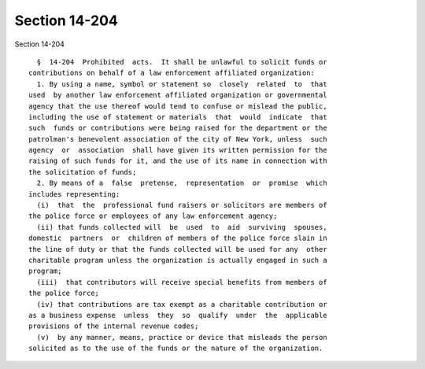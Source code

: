 Section 14-204
==============

Section 14-204 ::    
        
     
        §  14-204  Prohibited  acts.  It shall be unlawful to solicit funds or
      contributions on behalf of a law enforcement affiliated organization:
        1. By using a name, symbol or statement so  closely  related  to  that
      used  by another law enforcement affiliated organization or governmental
      agency that the use thereof would tend to confuse or mislead the public,
      including the use of statement or materials  that  would  indicate  that
      such  funds or contributions were being raised for the department or the
      patrolman's benevolent association of the city of New York, unless  such
      agency  or  association  shall have given its written permission for the
      raising of such funds for it, and the use of its name in connection with
      the solicitation of funds;
        2. By means of a  false  pretense,  representation  or  promise  which
      includes representing:
        (i)  that  the  professional fund raisers or solicitors are members of
      the police force or employees of any law enforcement agency;
        (ii) that funds collected will  be  used  to  aid  surviving  spouses,
      domestic  partners  or  children of members of the police force slain in
      the line of duty or that the funds collected will be used for any  other
      charitable program unless the organization is actually engaged in such a
      program;
        (iii)  that contributors will receive special benefits from members of
      the police force;
        (iv) that contributions are tax exempt as a charitable contribution or
      as a business expense  unless  they  so  qualify  under  the  applicable
      provisions of the internal revenue codes;
        (v)  by any manner, means, practice or device that misleads the person
      solicited as to the use of the funds or the nature of the organization.
    
    
    
    
    
    
    